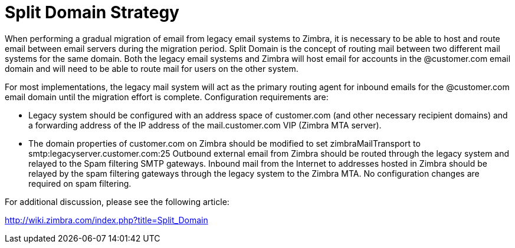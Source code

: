 = Split Domain Strategy

When performing a gradual migration of email from legacy email systems to Zimbra, it is necessary to be able to host and route email between email servers during the migration period. Split Domain is the concept of routing mail between two different mail systems for the same domain. Both the legacy email systems and Zimbra will host email for accounts in the @customer.com email domain and will need to be able to route mail for users on the other system.

For most implementations, the legacy mail system will act as the primary routing agent for inbound emails for the @customer.com email domain until the migration effort is complete. Configuration requirements are:

•	Legacy system should be configured with an address space of customer.com (and other necessary recipient domains) and a forwarding address of the IP address of the mail.customer.com VIP (Zimbra MTA server).
•	The domain properties of customer.com on Zimbra should be modified to set zimbraMailTransport to smtp:legacyserver.customer.com:25
Outbound external email from Zimbra should be routed through the legacy system and relayed to the Spam filtering SMTP gateways. Inbound mail from the Internet to addresses hosted in Zimbra should be relayed by the spam filtering gateways through the legacy system to the Zimbra MTA. No configuration changes are required on spam filtering.

For additional discussion, please see the following article: 

http://wiki.zimbra.com/index.php?title=Split_Domain
